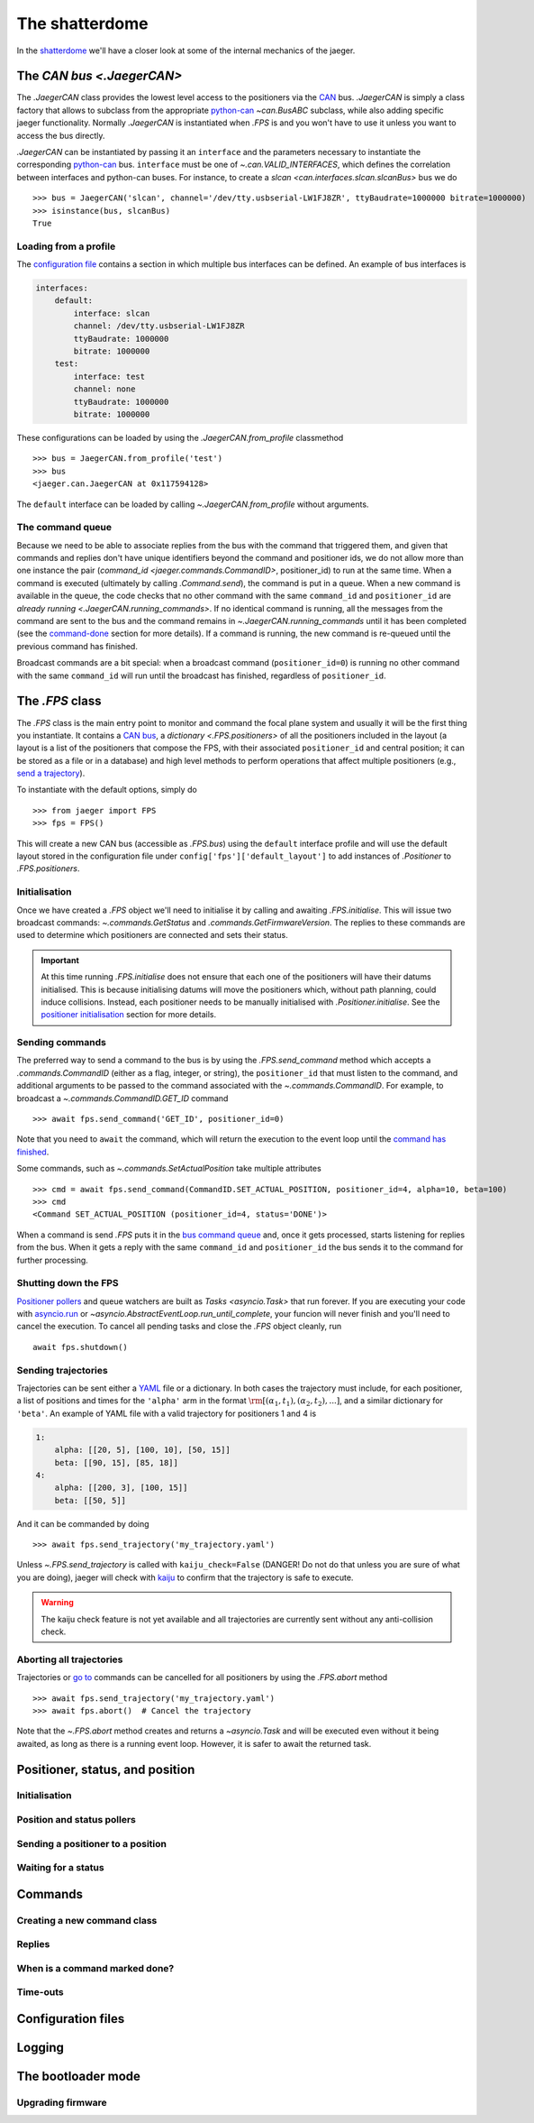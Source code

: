 
The shatterdome
===============

In the `shatterdome <http://pacificrim.wikia.com/wiki/Shatterdome>`__ we'll have a closer look at some of the internal mechanics of the jaeger.

.. _can-bus:

The `CAN bus <.JaegerCAN>`
--------------------------

The `.JaegerCAN` class provides the lowest level access to the positioners via the `CAN <https://en.wikipedia.org/wiki/CAN_bus>`__ bus. `.JaegerCAN` is simply a class factory that allows to subclass from the appropriate python-can_ `~can.BusABC` subclass, while also adding specific jaeger functionality. Normally `.JaegerCAN` is instantiated when `.FPS` is and you won't have to use it unless you want to access the bus directly.

`.JaegerCAN` can be instantiated by passing it an ``interface`` and the parameters necessary to instantiate the corresponding python-can_ bus. ``interface`` must be one of `~.can.VALID_INTERFACES`, which defines the correlation between interfaces and python-can buses. For instance, to create a `slcan <can.interfaces.slcan.slcanBus>` bus we do ::

    >>> bus = JaegerCAN('slcan', channel='/dev/tty.usbserial-LW1FJ8ZR', ttyBaudrate=1000000 bitrate=1000000)
    >>> isinstance(bus, slcanBus)
    True

Loading from a profile
^^^^^^^^^^^^^^^^^^^^^^

The `configuration file <config-files>`_ contains a section in which multiple bus interfaces can be defined. An example of bus interfaces is

.. code-block:: YAML

    interfaces:
        default:
            interface: slcan
            channel: /dev/tty.usbserial-LW1FJ8ZR
            ttyBaudrate: 1000000
            bitrate: 1000000
        test:
            interface: test
            channel: none
            ttyBaudrate: 1000000
            bitrate: 1000000

These configurations can be loaded by using the `.JaegerCAN.from_profile` classmethod ::

    >>> bus = JaegerCAN.from_profile('test')
    >>> bus
    <jaeger.can.JaegerCAN at 0x117594128>

The ``default`` interface can be loaded by calling `~.JaegerCAN.from_profile` without arguments.

.. _can-queue:

The command queue
^^^^^^^^^^^^^^^^^

Because we need to be able to associate replies from the bus with the command that triggered them, and given that commands and replies don't have unique identifiers beyond the command and positioner ids, we do not allow more than one instance the pair (`command_id <jaeger.commands.CommandID>`, positioner_id) to run at the same time. When a command is executed (ultimately by calling `.Command.send`), the command is put in a queue. When a new command is available in the queue, the code checks that no other command with the same ``command_id`` and ``positioner_id`` are `already running <.JaegerCAN.running_commands>`. If no identical command is running, all the messages from the command are sent to the bus and the command remains in `~.JaegerCAN.running_commands` until it has been completed (see the command-done_ section for more details). If a command is running, the new command is re-queued until the previous command has finished.

Broadcast commands are a bit special: when a broadcast command (``positioner_id=0``) is running no other command with the same ``command_id`` will run until the broadcast has finished, regardless of ``positioner_id``.


The `.FPS` class
----------------

The `.FPS` class is the main entry point to monitor and command the focal plane system and usually it will be the first thing you instantiate. It contains a `CAN bus <can-bus>`_, a `dictionary <.FPS.positioners>` of all the positioners included in the layout (a layout is a list of the positioners that compose the FPS, with their associated ``positioner_id`` and central position; it can be stored as a file or in a database) and high level methods to perform operations that affect multiple positioners (e.g., `send a trajectory <send-trajectory>`_).

To instantiate with the default options, simply do ::

    >>> from jaeger import FPS
    >>> fps = FPS()

This will create a new CAN bus (accessible as `.FPS.bus`) using the ``default`` interface profile and will use the default layout stored in the configuration file under ``config['fps']['default_layout']`` to add instances of `.Positioner` to `.FPS.positioners`.

Initialisation
^^^^^^^^^^^^^^

Once we have created a `.FPS` object we'll need to initialise it by calling and awaiting `.FPS.initialise`. This will issue two broadcast commands: `~.commands.GetStatus` and `.commands.GetFirmwareVersion`. The replies to these commands are used to determine which positioners are connected and sets their status.

.. important:: At this time running `.FPS.initialise` does not ensure that each one of the positioners will have their datums initialised. This is because initialising datums will move the positioners which, without path planning, could induce collisions. Instead, each positioner needs to be manually initialised with `.Positioner.initialise`. See the `positioner initialisation <positioner-initialise>`_ section for more details.

Sending commands
^^^^^^^^^^^^^^^^

The preferred way to send a command to the bus is by using the `.FPS.send_command` method which accepts a `.commands.CommandID` (either as a flag, integer, or string), the ``positioner_id`` that must listen to the command, and additional arguments to be passed to the command associated with the `~.commands.CommandID`. For example, to broadcast a `~.commands.CommandID.GET_ID` command ::

    >>> await fps.send_command('GET_ID', positioner_id=0)

Note that you need to ``await`` the command, which will return the execution to the event loop until the `command has finished <command-done>`_.

Some commands, such as `~.commands.SetActualPosition` take multiple attributes ::

    >>> cmd = await fps.send_command(CommandID.SET_ACTUAL_POSITION, positioner_id=4, alpha=10, beta=100)
    >>> cmd
    <Command SET_ACTUAL_POSITION (positioner_id=4, status='DONE')>

When a command is send `.FPS` puts it in the `bus command queue <can-queue>`_ and, once it gets processed, starts listening for replies from the bus. When it gets a reply with the same ``command_id`` and ``positioner_id`` the bus sends it to the command for further processing.

Shutting down the FPS
^^^^^^^^^^^^^^^^^^^^^

`Positioner pollers <positioner-pollers>`_ and queue watchers are built as `Tasks <asyncio.Task>` that run forever. If you are executing your code with `asyncio.run <https://docs.python.org/3/library/asyncio-task.html#asyncio.run>`__ or `~asyncio.AbstractEventLoop.run_until_complete`, your funcion will never finish and you'll need to cancel the execution. To cancel all pending tasks and close the `.FPS` object cleanly, run ::

    await fps.shutdown()

.. _send-trajectory:

Sending trajectories
^^^^^^^^^^^^^^^^^^^^

Trajectories can be sent either a `YAML <http://yaml.org>`__ file or a dictionary. In both cases the trajectory must include, for each positioner, a list of positions and times for the ``'alpha'`` arm in the format :math:`\rm [(\alpha_1, t_1), (\alpha_2, t_2), ...]`, and a similar dictionary for ``'beta'``. An example of YAML file with a valid trajectory for positioners 1 and 4 is

.. code-block:: yaml

    1:
        alpha: [[20, 5], [100, 10], [50, 15]]
        beta: [[90, 15], [85, 18]]
    4:
        alpha: [[200, 3], [100, 15]]
        beta: [[50, 5]]

And it can be commanded by doing ::

    >>> await fps.send_trajectory('my_trajectory.yaml')

Unless `~.FPS.send_trajectory` is called with ``kaiju_check=False`` (DANGER! Do not do that unless you are sure of what you are doing), jaeger will check with kaiju_ to confirm that the trajectory is safe to execute.

.. warning:: The kaiju check feature is not yet available and all trajectories are currently sent without any anti-collision check.

Aborting all trajectories
^^^^^^^^^^^^^^^^^^^^^^^^^

Trajectories or `go to <positioner-goto>`_ commands can be cancelled for all positioners by using the `.FPS.abort` method ::

    >>> await fps.send_trajectory('my_trajectory.yaml')
    >>> await fps.abort()  # Cancel the trajectory

Note that the `~.FPS.abort` method creates and returns a `~asyncio.Task` and will be executed even without it being awaited, as long as there is a running event loop. However, it is safer to await the returned task.


Positioner, status, and position
--------------------------------

.. _positioner-initialise:

Initialisation
^^^^^^^^^^^^^^

.. _positioner-pollers:

Position and status pollers
^^^^^^^^^^^^^^^^^^^^^^^^^^^

.. _positioner-goto:

Sending a positioner to a position
^^^^^^^^^^^^^^^^^^^^^^^^^^^^^^^^^^

Waiting for a status
^^^^^^^^^^^^^^^^^^^^


Commands
--------

Creating a new command class
^^^^^^^^^^^^^^^^^^^^^^^^^^^^

Replies
^^^^^^^

.. _command-done:

When is a command marked done?
^^^^^^^^^^^^^^^^^^^^^^^^^^^^^^

Time-outs
^^^^^^^^^

.. _config-files:

Configuration files
-------------------


Logging
-------


.. _kaiju: https://github.com/csayres/kaiju
.. _python-can: https://github.com/hardbyte/python-can


The bootloader mode
-------------------

Upgrading firmware
^^^^^^^^^^^^^^^^^^
